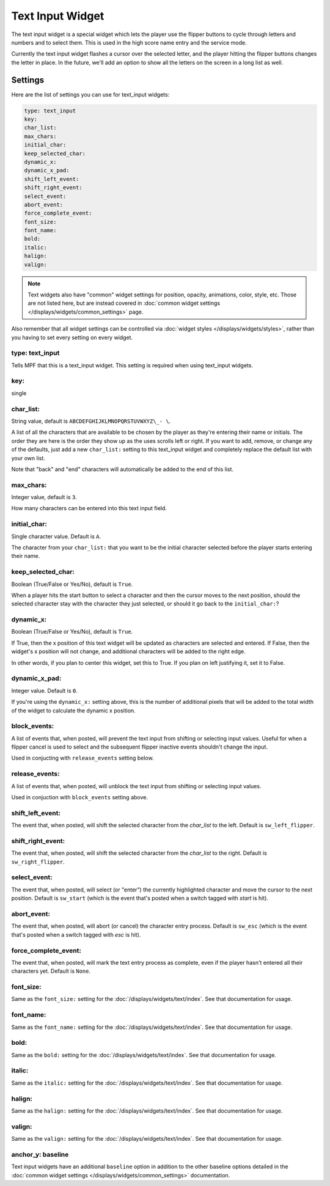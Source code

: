 Text Input Widget
=================

The text input widget is a special widget which lets the player use the flipper
buttons to cycle through letters and numbers and to select them. This is used
in the high score name entry and the service mode.

Currently the text input widget flashes a cursor over the selected letter, and
the player hitting the flipper buttons changes the letter in place. In the future,
we'll add an option to show all the letters on the screen in a long list as well.

Settings
--------

Here are the list of settings you can use for text_input widgets:

.. code-block:: yaml

   type: text_input
   key:
   char_list:
   max_chars:
   initial_char:
   keep_selected_char:
   dynamic_x:
   dynamic_x_pad:
   shift_left_event:
   shift_right_event:
   select_event:
   abort_event:
   force_complete_event:
   font_size:
   font_name:
   bold:
   italic:
   halign:
   valign:

.. note:: Text widgets also have "common" widget settings for position, opacity,
   animations, color, style, etc. Those are not listed here, but are instead covered in
   :doc:`common widget settings </displays/widgets/common_settings>` page.

Also remember that all widget settings can be controlled via
:doc:`widget styles </displays/widgets/styles>`, rather than
you having to set every setting on every widget.

type: text_input
~~~~~~~~~~~~~~~~

Tells MPF that this is a text_input widget. This setting is required when using text_input
widgets.

key:
~~~~

single

char_list:
~~~~~~~~~~

String value, default is ``ABCDEFGHIJKLMNOPQRSTUVWXYZ\_- \``.

A list of all the characters that are available to be chosen by the player
as they're entering their name or initials. The order they are here is the order
they show up as the uses scrolls left or right. If you want to add, remove, or
change any of the defaults, just add a new ``char_list:`` setting to this text_input
widget and completely replace the default list with your own list.

Note that "back" and "end" characters will automatically be added to the end of
this list.

max_chars:
~~~~~~~~~~

Integer value, default is ``3``.

How many characters can be entered into this text input field.

initial_char:
~~~~~~~~~~~~~

Single character value. Default is ``A``.

The character from your ``char_list:`` that you want to be the initial character
selected before the player starts entering their name.

keep_selected_char:
~~~~~~~~~~~~~~~~~~~

Boolean (True/False or Yes/No), default is ``True``.

When a player hits the start button to select a character and then the cursor moves
to the next position, should the selected character stay with the character they
just selected, or should it go back to the ``initial_char:``?

dynamic_x:
~~~~~~~~~~

Boolean (True/False or Yes/No), default is ``True``.

If True, then the x position of this text widget will be updated as characters are selected and entered. If False,
then the widget's x position will not change, and additional characters will be added to the right edge.

In other words, if you plan to center this widget, set this to True. If you plan on left justifying it, set it to False.

dynamic_x_pad:
~~~~~~~~~~~~~~

Integer value. Default is ``0``.

If you're using the ``dynamic_x:`` setting above, this is the number of additional pixels that will be added to the
total width of the widget to calculate the dynamic x position.

block_events:
~~~~~~~~~~~~~

A list of events that, when posted, will prevent the text input from shifting or selecting input values. Useful for
when a flipper cancel is used to select and the subsequent flipper inactive events shouldn't change the input.

Used in conjucting with ``release_events`` setting below.

release_events:
~~~~~~~~~~~~~~~

A list of events that, when posted, will unblock the text input from shifting or selecting input values.

Used in conjuction with ``block_events`` setting above.

shift_left_event:
~~~~~~~~~~~~~~~~~

The event that, when posted, will shift the selected character from the *char_list* to the left. Default is
``sw_left_flipper``.

shift_right_event:
~~~~~~~~~~~~~~~~~~

The event that, when posted, will shift the selected character from the *char_list* to the right. Default is
``sw_right_flipper``.

select_event:
~~~~~~~~~~~~~

The event that, when posted, will select (or "enter") the currently highlighted character and move the cursor to the
next position. Default is ``sw_start`` (which is the event that's posted when a switch tagged with *start* is hit).

abort_event:
~~~~~~~~~~~~

The event that, when posted, will abort (or cancel) the character entry process. Default is ``sw_esc`` (which is the
event that's posted when a switch tagged with *esc* is hit).

force_complete_event:
~~~~~~~~~~~~~~~~~~~~~

The event that, when posted, will mark the text entry process as complete, even if the player hasn't entered all their
characters yet. Default is ``None``.

font_size:
~~~~~~~~~~

Same as the ``font_size:`` setting for the :doc:`/displays/widgets/text/index`. See that
documentation for usage.

font_name:
~~~~~~~~~~

Same as the ``font_name:`` setting for the :doc:`/displays/widgets/text/index`. See that
documentation for usage.

bold:
~~~~~

Same as the ``bold:`` setting for the :doc:`/displays/widgets/text/index`. See that
documentation for usage.

italic:
~~~~~~~

Same as the ``italic:`` setting for the :doc:`/displays/widgets/text/index`. See that
documentation for usage.

halign:
~~~~~~~

Same as the ``halign:`` setting for the :doc:`/displays/widgets/text/index`. See that
documentation for usage.

valign:
~~~~~~~

Same as the ``valign:`` setting for the :doc:`/displays/widgets/text/index`. See that
documentation for usage.

anchor_y: baseline
~~~~~~~~~~~~~~~~~~

Text input widgets have an additional ``baseline`` option in addition to the other baseline
options detailed in the :doc:`common widget settings </displays/widgets/common_settings>`
documentation.
